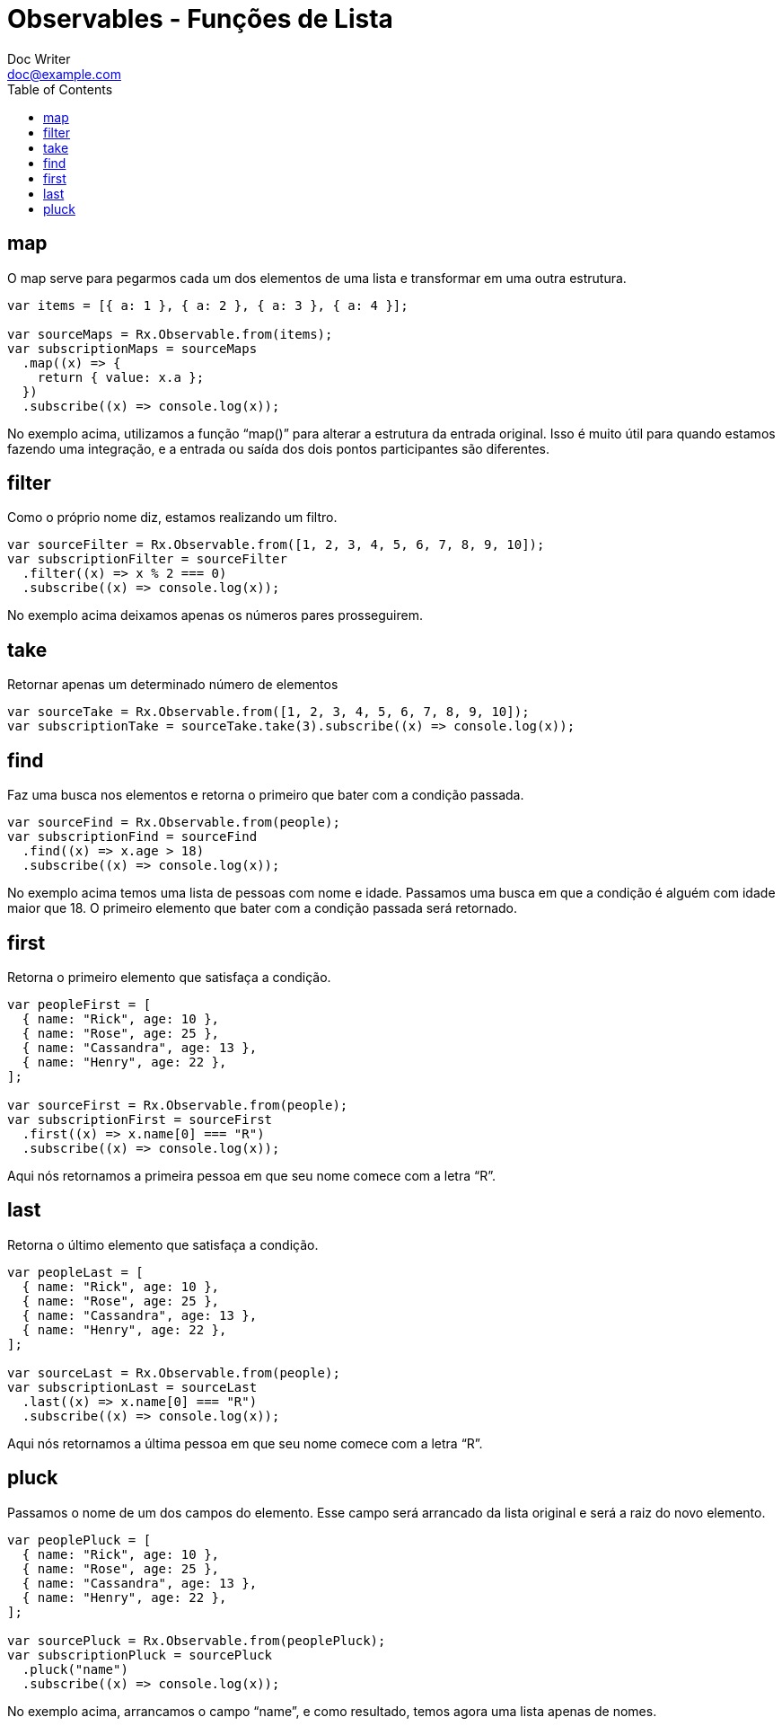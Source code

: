 = Observables - Funções de Lista
Doc Writer <doc@example.com>
:reproducible: :listing-caption: Listing
:source-highlighter: rouge
:toc:
// Uncomment next line to add a title page (or set doctype to book)
//:title-page:
// Uncomment next line to set page size (default is A4)
//:pdf-page-size: Letter

// An example of a basic http://asciidoc.org[AsciiDoc] document prepared by {author}.

== map
O map serve para pegarmos cada um dos elementos de uma lista e transformar em uma outra estrutura.
[source,js]
----
var items = [{ a: 1 }, { a: 2 }, { a: 3 }, { a: 4 }];

var sourceMaps = Rx.Observable.from(items);
var subscriptionMaps = sourceMaps
  .map((x) => {
    return { value: x.a };
  })
  .subscribe((x) => console.log(x));
----
No exemplo acima, utilizamos a função “map()” para alterar a estrutura da entrada original. Isso é muito útil para quando estamos fazendo uma integração, e a entrada ou saída dos dois pontos participantes são diferentes.

== filter
Como o próprio nome diz, estamos realizando um filtro.
[source,js]
----
var sourceFilter = Rx.Observable.from([1, 2, 3, 4, 5, 6, 7, 8, 9, 10]);
var subscriptionFilter = sourceFilter
  .filter((x) => x % 2 === 0)
  .subscribe((x) => console.log(x));
----
No exemplo acima deixamos apenas os números pares prosseguirem.

== take
Retornar apenas um determinado número de elementos
[source,js]
----
var sourceTake = Rx.Observable.from([1, 2, 3, 4, 5, 6, 7, 8, 9, 10]);
var subscriptionTake = sourceTake.take(3).subscribe((x) => console.log(x));
----

== find
Faz uma busca nos elementos e retorna o primeiro que bater com a condição passada.
[source,js]
----
var sourceFind = Rx.Observable.from(people);
var subscriptionFind = sourceFind
  .find((x) => x.age > 18)
  .subscribe((x) => console.log(x));
----
No exemplo acima temos uma lista de pessoas com nome e idade. Passamos uma busca em que a condição é alguém com idade maior que 18. O primeiro elemento que bater com a condição passada será retornado.

== first
Retorna o primeiro elemento que satisfaça a condição.
[source,js]
----
var peopleFirst = [
  { name: "Rick", age: 10 },
  { name: "Rose", age: 25 },
  { name: "Cassandra", age: 13 },
  { name: "Henry", age: 22 },
];

var sourceFirst = Rx.Observable.from(people);
var subscriptionFirst = sourceFirst
  .first((x) => x.name[0] === "R")
  .subscribe((x) => console.log(x));
----
Aqui nós retornamos a primeira pessoa em que seu nome comece com a letra “R”.

== last
Retorna o último elemento que satisfaça a condição.
[source,js]
----
var peopleLast = [
  { name: "Rick", age: 10 },
  { name: "Rose", age: 25 },
  { name: "Cassandra", age: 13 },
  { name: "Henry", age: 22 },
];

var sourceLast = Rx.Observable.from(people);
var subscriptionLast = sourceLast
  .last((x) => x.name[0] === "R")
  .subscribe((x) => console.log(x));
----
Aqui nós retornamos a última pessoa em que seu nome comece com a letra “R”.

== pluck
Passamos o nome de um dos campos do elemento. Esse campo será arrancado da lista original e será a raiz do novo elemento.
[source,js]
----
var peoplePluck = [
  { name: "Rick", age: 10 },
  { name: "Rose", age: 25 },
  { name: "Cassandra", age: 13 },
  { name: "Henry", age: 22 },
];

var sourcePluck = Rx.Observable.from(peoplePluck);
var subscriptionPluck = sourcePluck
  .pluck("name")
  .subscribe((x) => console.log(x));
----
No exemplo acima, arrancamos o campo “name”, e como resultado, temos agora uma lista apenas de nomes.
